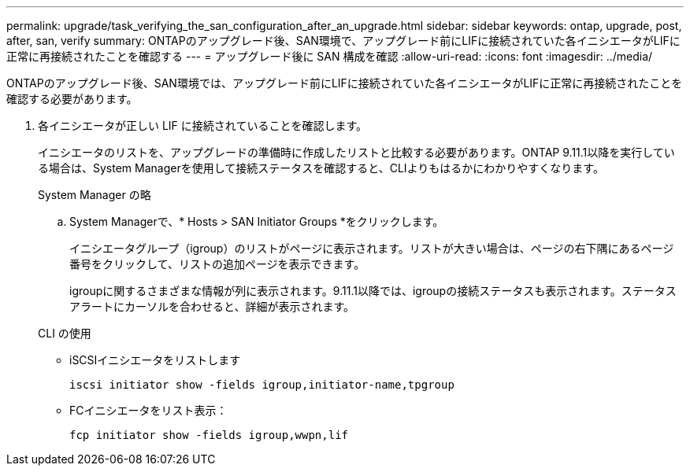 ---
permalink: upgrade/task_verifying_the_san_configuration_after_an_upgrade.html 
sidebar: sidebar 
keywords: ontap, upgrade, post, after, san, verify 
summary: ONTAPのアップグレード後、SAN環境で、アップグレード前にLIFに接続されていた各イニシエータがLIFに正常に再接続されたことを確認する 
---
= アップグレード後に SAN 構成を確認
:allow-uri-read: 
:icons: font
:imagesdir: ../media/


[role="lead"]
ONTAPのアップグレード後、SAN環境では、アップグレード前にLIFに接続されていた各イニシエータがLIFに正常に再接続されたことを確認する必要があります。

. 各イニシエータが正しい LIF に接続されていることを確認します。
+
イニシエータのリストを、アップグレードの準備時に作成したリストと比較する必要があります。ONTAP 9.11.1以降を実行している場合は、System Managerを使用して接続ステータスを確認すると、CLIよりもはるかにわかりやすくなります。

+
[role="tabbed-block"]
====
.System Manager の略
--
.. System Managerで、* Hosts > SAN Initiator Groups *をクリックします。
+
イニシエータグループ（igroup）のリストがページに表示されます。リストが大きい場合は、ページの右下隅にあるページ番号をクリックして、リストの追加ページを表示できます。

+
igroupに関するさまざまな情報が列に表示されます。9.11.1以降では、igroupの接続ステータスも表示されます。ステータスアラートにカーソルを合わせると、詳細が表示されます。



--
.CLI の使用
--
** iSCSIイニシエータをリストします
+
[source, cli]
----
iscsi initiator show -fields igroup,initiator-name,tpgroup
----
** FCイニシエータをリスト表示：
+
[source, cli]
----
fcp initiator show -fields igroup,wwpn,lif
----


--
====

